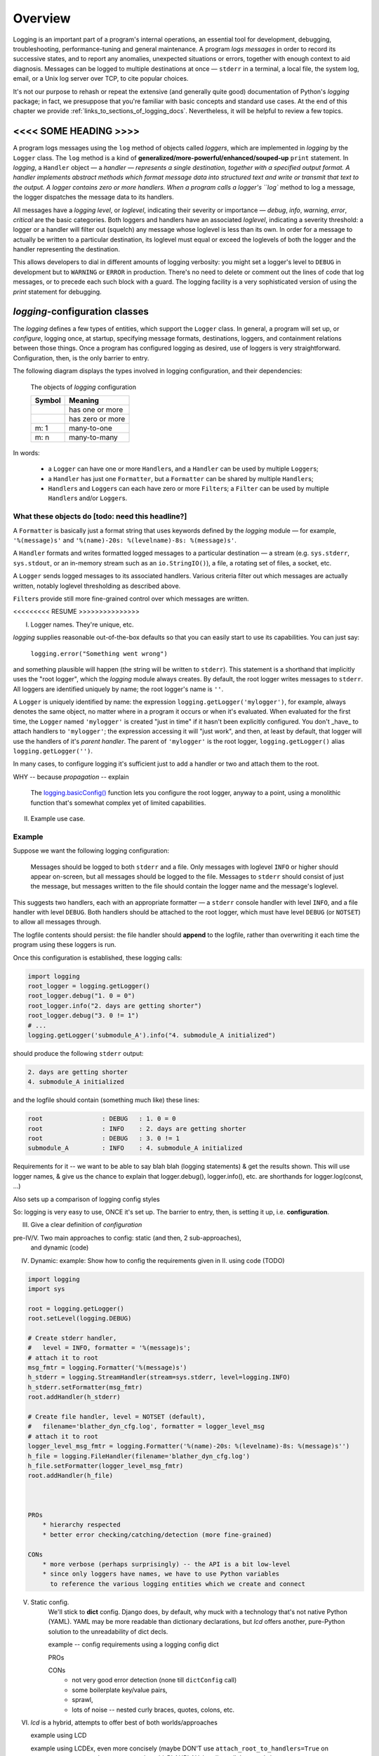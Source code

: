 .. _overview:

Overview
===============

Logging is an important part of a program's internal operations, an essential
tool for development, debugging, troubleshooting, performance-tuning and
general maintenance. A program *logs messages* in order to record
its successive states, and to report any anomalies, unexpected situations or
errors, together with enough context to aid diagnosis. Messages can be logged
to multiple destinations at once — ``stderr`` in a terminal, a local file,
the system log, email, or a Unix log server over TCP, to cite popular choices.

It's not our purpose to rehash or repeat the extensive (and generally quite
good) documentation of Python's `logging` package; in fact, we presuppose that
you're familiar with basic concepts and standard use cases. At the end of this
chapter we provide :ref:`links_to_sections_of_logging_docs`. Nevertheless, it
will be helpful to review a few topics.

<<<< SOME HEADING >>>>
-------------------------------------

.. todo:: Smooth out the next paragraph

A program logs messages using the ``log`` method of objects called *loggers*,
which are implemented in `logging` by the ``Logger`` class.
The ``log`` method is a kind of **generalized/more-powerful/enhanced/souped-up**
``print`` statement.
In `logging`, a ``Handler`` object — a `handler — represents a single
destination, together with a specified output format.
A handler implements abstract methods which format message data into structured
text and write or transmit that text to the output.
A logger contains zero or more handlers.
When a program calls a logger's ``log`` method to log a message, the logger
dispatches the message data to its handlers.

All messages have a `logging level`, or `loglevel`, indicating their severity
or importance — `debug`, `info`, `warning`, `error`, `critical` are the basic
categories. Both loggers and handlers have an associated *loglevel*, indicating
a severity threshold: a logger or a handler will filter out (squelch) any
message whose loglevel is less than its own. In order for a message to actually
be written to a particular destination, its loglevel must equal or exceed the
loglevels of both the logger and the handler representing the destination.

This allows developers to dial in different amounts of logging verbosity:
you might set a logger's level to ``DEBUG`` in development but to
``WARNING`` or ``ERROR`` in production. There's no need to delete or comment out
the lines of code that log messages, or to precede each such block with a guard.
The logging facility is a very sophisticated version of using the `print`
statement for debugging.


`logging`-configuration classes
----------------------------------

The `logging` defines a few types of entities, which support the ``Logger``
class. In general, a program will set up, or *configure*, logging once, at
startup, specifying message formats, destinations, loggers, and containment
relations between those things. Once a program has configured logging as
desired, use of loggers is very straightforward. Configuration, then, is the
only barrier to entry.

The following diagram displays the types involved in logging configuration,
and their dependencies:

.. figure:: logging_classes.png

    The objects of `logging` configuration

    +-----------------------+-----------------------+
    | Symbol                | Meaning               |
    +=======================+=======================+
    | .. image:: arrow.png  | has one or more       |
    +-----------------------+-----------------------+
    | .. image:: arrowO.png | has zero or more      |
    +-----------------------+-----------------------+
    | m: 1                  | many-to-one           |
    +-----------------------+-----------------------+
    | m: n                  | many-to-many          |
    +-----------------------+-----------------------+


In words:

    * a ``Logger`` can have one or more ``Handler``\s, and a ``Handler``
      can be used by multiple ``Logger``\s;
    * a ``Handler`` has just one ``Formatter``, but a ``Formatter``
      can be shared by multiple ``Handler``\s;
    * ``Handler``\s and ``Logger``\s can each have zero or more ``Filter``\s;
      a ``Filter`` can be used by multiple ``Handler``\s and/or ``Logger``\s.


What these objects do [todo: need this headline?]
++++++++++++++++++++++++++++++++++++++++++++++++++++++++++++++++++

A ``Formatter`` is basically just a format string that uses keywords
defined by the `logging` module — for example, ``'%(message)s'`` and
``'%(name)-20s: %(levelname)-8s: %(message)s'``.

A ``Handler`` formats and writes formatted logged messages to a particular
destination — a stream (e.g. ``sys.stderr``, ``sys.stdout``, or an in-memory
stream such as an ``io.StringIO()``), a file, a rotating set of files, a socket,
etc.

A ``Logger`` sends logged messages to its associated handlers. Various
criteria filter out which messages are actually written, notably loglevel
thresholding as described above.

``Filter``\s provide still more fine-grained control over which messages are
written.



<<<<<<<<< RESUME >>>>>>>>>>>>>>>



I. Logger names. They're unique, etc.

`logging` supplies reasonable out-of-the-box defaults so that you can easily
start to use its capabilities. You can just say:

    ``logging.error("Something went wrong")``

and something plausible will happen (the string will be written to
``stderr``). This statement is a shorthand that implicitly uses the "root
logger", which the `logging` module always creates. By default, the root
logger writes messages to ``stderr``. All loggers are identified uniquely
by name; the root logger's name is  ``''``.

A ``Logger`` is uniquely identified by name: the expression
``logging.getLogger('mylogger')``, for example, always denotes the same object,
no matter where in a program it occurs or when it's evaluated. When evaluated
for the first time, the ``Logger`` named ``'mylogger'`` is created
"just in time" if it hasn't been explicitly configured. You don't _have_ to
attach handlers to ``'mylogger'``; the expression accessing it will "just work",
and then, at least by default, that logger will use the handlers of it's
*parent handler*. The parent of ``'mylogger'`` is the
root logger, ``logging.getLogger()`` alias ``logging.getLogger('')``.


In many cases, to configure logging it's sufficient just to add a handler or
two and attach them to the root.

WHY -- because `propagation` -- explain

    The `logging.basicConfig() <https://docs.python.org/3/library/logging.html#logging.basicConfig>`_
    function lets you configure the root logger, anyway to a point, using
    a monolithic function that's somewhat complex yet of limited capabilities.


II. Example use case.


Example
++++++++

Suppose we want the following logging configuration:

    Messages should be logged to both ``stderr`` and a file. Only messages with
    loglevel ``INFO`` or higher should appear on-screen, but all messages should
    be logged to the file. Messages to ``stderr`` should consist of just the
    message, but messages written to the file should contain the logger name and
    the message's loglevel.

This suggests two handlers, each with an appropriate formatter — a ``stderr``
console handler with level ``INFO``, and a file handler with level ``DEBUG``.
Both handlers should be attached to the root logger, which must have level
``DEBUG`` (or ``NOTSET``) to allow all messages through.

The logfile contents should persist: the file handler should **append** to the
logfile, rather than overwriting it each time the program using these loggers
is run.

.. todo::
    TODO TODO TODO

    CHANGE MODE default of add_file_handler (in both classes)
    from 'w' to 'a'

    THIS WILL BREAK THINGS -- tests? examples?
    So, fix those.

    This could be subtle -- CHECK IN FIRST, make a branch.

    BUT 'a' is the correct default, surely.




Once this configuration is established, these logging calls:

.. code::

    import logging
    root_logger = logging.getLogger()
    root_logger.debug("1. 0 = 0")
    root_logger.info("2. days are getting shorter")
    root_logger.debug("3. 0 != 1")
    # ...
    logging.getLogger('submodule_A').info("4. submodule_A initialized")

should produce the following ``stderr`` output:

.. code::

    2. days are getting shorter
    4. submodule_A initialized

and the logfile should contain (something much like) these lines:

.. code::

    root                : DEBUG   : 1. 0 = 0
    root                : INFO    : 2. days are getting shorter
    root                : DEBUG   : 3. 0 != 1
    submodule_A         : INFO    : 4. submodule_A initialized



Requirements for it -- we want to be able to say
blah blah (logging statements)
& get the results shown.
This will use logger names, & give us the chance to explain that logger.debug(),
logger.info(), etc. are shorthands for logger.log(const, ...)

Also sets up a comparison of logging config styles

So: logging is very easy to use, ONCE it's set up.
The barrier to entry, then, is setting it up, i.e. **configuration**.



III. Give a clear definition of *configuration*


pre-IV/V. Two main approaches to config: static (and then, 2 sub-approaches),
          and dynamic (code)

IV. Dynamic:
    example: Show how to config the requirements given in II. using code (TODO)

.. code::

    import logging
    import sys

    root = logging.getLogger()
    root.setLevel(logging.DEBUG)

    # Create stderr handler,
    #   level = INFO, formatter = '%(message)s';
    # attach it to root
    msg_fmtr = logging.Formatter('%(message)s')
    h_stderr = logging.StreamHandler(stream=sys.stderr, level=logging.INFO)
    h_stderr.setFormatter(msg_fmtr)
    root.addHandler(h_stderr)

    # Create file handler, level = NOTSET (default),
    #   filename='blather_dyn_cfg.log', formatter = logger_level_msg
    # attach it to root
    logger_level_msg_fmtr = logging.Formatter('%(name)-20s: %(levelname)-8s: %(message)s'')
    h_file = logging.FileHandler(filename='blather_dyn_cfg.log')
    h_file.setFormatter(logger_level_msg_fmtr)
    root.addHandler(h_file)



    PROs
        * hierarchy respected
        * better error checking/catching/detection (more fine-grained)

    CONs
        * more verbose (perhaps surprisingly) -- the API is a bit low-level
        * since only loggers have names, we have to use Python variables
          to reference the various logging entities which we create and connect

V. Static config.
    We'll stick to **dict** config. Django does, by default, why muck with
    a technology that's not native Python (YAML).
    YAML may be more readable than dictionary declarations, but `lcd` offers
    another, pure-Python solution to the unreadability of dict decls.

    example -- config requirements using a logging config dict

    PROs

    CONs
        * not very good error detection (none till ``dictConfig`` call)
        * some boilerplate key/value pairs,
        * sprawl,
        * lots of noise -- nested curly braces, quotes, colons, etc.

VI. `lcd` is a hybrid, attempts to offer best of both worlds/approaches

    example using LCD

    example using LCDEx, even more concisely (maybe DON'T use
    ``attach_root_to_handlers=True`` on constructor,
    use ``attach_to_root`` on the add_BLAHBLAH_handler call that needs it


------------------------------------------------------------------------------



Logging configuration
----------------------

Different ways to configure logging
+++++++++++++++++++++++++++++++++++++++

`logging` provides two ways to configure logging: statically, with text or
a dictionary; or dynamically, with code that uses the `logging` API.

Configuring logging with code is arguably less flexible than doing so statically.

(statically, every logging entity is identified by name)

Benefits of dynamic configuration:

    * You can take advantage of the reasonable defaults provided by the methods
      of the `logging` API. When configuring logging statically, various fussy
      defaults must be specified explicitly.

    * You can configure the entities of logging (formatters, optional filters,
      handlers, loggers) one by one, in order, starting with those that don't
      depend on other entities, and proceeding to those that use entities
      already defined. All entities are identified by *name*.

    * It's easier to debug: each step taken is rather small, and you can fail
      faster than when configuring from an entire dictionary.

Deficiencies of dynamic configuration
    * Except for loggers, none of the entities you create have *names*,
      so you must use program variables (addresses of live objects) to
      refer to them — say, when attaching handlers to a logger.

    * Somehow it winds up more even verbose than static dictionaries —
      the methods are low-level, and many boilerplate passages recur
      in dynamic configuration code.

`logging` shortcomings
    * API is at once complex and limited
    * with static config, no warnings or error checking until dictConfig (or fileConfig) called
    * awkward to extend
    * entire library written in thoroughgoing camelCase (inconsistent, at that)


`lcd` what it does why it's so cool -- redundant with stuff from next chapter
------------------------------------------------------------------------------

`lcd` occupies a middle ground: it provides a clean, consistent and concise
API for incrementally constructing dicts  configure logging
statically. The ``add_*`` methods let you specify new logging entities
entities (formatters, possibly filters, handlers, loggers), which all have names.
and ``attach_*``
update the dict with specifications of logging

`lcd` (for
**l**\ogging **c**\onfig **d**\ict) provides a streamlined API for setting up
logging, making it easy to use "advanced" features such as rotating log files.
`lcd` also supplies missing functionality: the package provides
multiprocessing-safe logging to the console, to files and rotating files, and
to `syslog`.


(( Worth mentioning that Django uses static configuration -- indicates importance of static logging. ))

`lcd` (for
**l**\ogging **c**\onfig **d**\ict) provides a streamlined API for setting up
logging statically. `lcd` makes it easy to use "advanced" features such as
rotating log files.

error-checking and warnings ! :)

inconsistent camelCase <-- fixups


----- Using LCD, you build a logging config dict using a flat succession of
method calls that all take keyword arguments. instead of a static declaration
of a triply nested dict and its excess of glyphs (curly braces, quotes,
colons). Each call to one of the ``add_*`` methods adds an item
to one of the subdictionaries ``'formatters'``, ``'filters'``, ``'handlers'``
or ``'loggers'``. You can specify all of the item's dependencies in this call,
using names of previously added items, and/or you can add dependencies
subsequently with the ``attach_*`` methods. For example, in the following code:

.. code::

    >>> from lcd import LCD
    >>> d = LCD()
    >>> d.add_formatter('simple', '{message}', style='{')

the ``add_formatter`` call adds an item to the ``'formatters'``
subdictionary of ``d``. If ``d`` were declared statically as a dict,
it would look like this::

    d = {
        ...
        'filters':     {},

        'formatters' : { 'simple': { 'class': 'logging.Formatter',
                                     'format': '{message}',
                                     'style': '{' },
                       },
        'handlers':    {},
        'loggers':     {},
        ...
    }

An LCD makes its top-level subdictionaries available as properties with the
same names as the keys: d.formatters == d['formatters'], d.handlers == d['handlers'],
and similarly for d.filters, d.loggers, d.root. After the above ``add_formatter``
call, ::

    >>> d.formatters                # ignoring whitespace,
    {'simple': {format: '{message}',
                'style': '{'}
    }



Logging a message
-------------------

The `logging` module lets us log messages to various destinations, affording us
a lot of control over what actually gets written where, and when. We use
``Logger`` objects to log messages; ultimately, all the other types defined by
`logging` exist only to support this class.

A ``Logger`` is uniquely identified by name: the expression
``logging.getLogger('mylogger')``, for example, always denotes the same object,
no matter where in a program it occurs or when it's evaluated. When evaluated
for the first time, the ``Logger`` named ``'mylogger'`` is created
"just in time" if it hasn't been explicitly configured. You don't _have_ to
configure ``'mylogger'``; the expression accessing it will "just work", and
then, at least by default, that logger will use the handlers of it's
*parent handler*. The parent of ``'mylogger'`` is the
root logger, ``logging.getLogger()``

.. todo:: Discuss, here or previously, the parent-child relationship
    among/between loggers, induced by dotted logger names a la package names.
    (which makes package names well-suited for use as logger names).

    Might be worth mentioning in discussing complexities of `logging` — non-OOP
    inheritance (delegation to parent if no handlers), propagation

In many cases, to configure logging it's sufficient just to add a handler or
two and attach them to the root.

.. topic:: `logging` shorthands and defaults

    `logging` supplies reasonable out-of-the-box defaults so that you can easily
    start to use its capabilities. You can just say:

        ``logging.error("Something went wrong")``

    and something plausible will happen (the string will be written to
    ``stderr``). This statement is a shorthand that implicitly uses the "root
    logger", which the `logging` module always creates. By default, the root
    logger writes messages to ``stderr``. All loggers are identified uniquely
    by name; the root logger's name is  ``''``.

    .. todo:: The parent-child relationship among/between loggers, induced by their names;
        There's a kind of "inheritance", though in the style of event handlers not OOP.
        Complexity: by default, a logger delegates to its parent, but it also has a separate
        'propagate' setting governing blah-blah

    The `logging.basicConfig() <https://docs.python.org/3/library/logging.html#logging.basicConfig>`_
    function lets you configure the root logger, anyway to a point, using
    a monolithic function that's somewhat complex yet of limited capabilities.

    .. todo::
        The above subsection is a ".. topic::".
        Does it work? does this material belong here,
        is its relevance to the foregoing clear?



Order of definition
+++++++++++++++++++++++++++++++++

While configuring logging, you give a name to each of the objects that you
define. When defining a higher-level object, you identify its constituent
lower-level objects by name.

``Formatter``\s and ``Filter``\s (if any) don't depend on any other logging
objects, so they should be defined first. Next, define ``Handler``\s, and
finally, ``Logger``\s that use already-defined ``Handler``\s (and, perhaps,
``Filter``\s). `lcd` supplies dedicated methods for configuring the root logger
(setting its level, attaching handlers and filters to it), but often a
general-purpose `lcd` method can also be used, by referring to the root logger
by name: ``''``.

.. note::
    Once logging is configured, only the names of ``Logger``\s persist.
    `logging` retains *no associations* between the names you used to specify
    ``Formatter``, ``Handler`` and ``Filter`` objects, and the objects
    constructed to your specifications; you can't access those objects by any
    name.

Typically, we won't require any ``Filter``\s, and then, setting up logging
involves just these steps:

* define ``Formatter``\s
* define ``Handler``\s that use the ``Formatter``\s
* define ``Logger``\s that use the ``Handler``\s.

In common cases, such as the :ref:`example-overview-config` of the next section,
`lcd` eliminates the first step and makes the last step trivial.


Configuring `logging` statically
-----------------------------------

The `logging.config` submodule offers two equivalent ways to specify
configuration statically:

* with a dictionary meeting various requirements (mandatory and optional keys,
  and their possible values), which is passed to ``logging.config.dictConfig()``;
* with a text file written in YAML, meeting analogous requirements,
  and passed to ``logging.config.fileConfig()``.

The `schema for configuration dictionaries <https://docs.python.org/3/library/logging.config.html#configuration-dictionary-schema>`_
documents the format of such dictionaries — and uses YAML to do so!, to cut down
on the clutter of quotation marks and curly braces. Arguably, this documentation
makes it seem quite daunting to configure logging with a ``dict``. Following its
precepts, you must create a medium-sized ``dict`` containing several nested
``dict``\s, in which many values refer back to keys in other sub\``dict``\s —
a thicket of curly braces, quotes and colons, which you finally pass to
``dictConfig()``.

`lcd` defines two classes, a ``dict`` subclass ``LCD``, and `its` subclass
``LCDEx``, which represent logging configuration dictionaries — *logging config
dicts*, for short. ``LCD`` provides the basic model of building a logging config
dict; ``LCDEx`` supplies additional conveniences including predefined formatters
and easy access to [*???????*] "advanced" features such as multiprocessing-safe
rotating file handlers.

You use the methods of these classes to add specifications of named
``Formatter``\s, ``Handler``\s, ``Logger``\s, and optional ``Filter``\s, and
containment relations between them. Once you've done so, calling the
``config()`` method of a ``LCD`` configures logging by passing itself, as a
``dict``, to ``logging.config.dictConfig()``. This call creates all the objects
and linkages specified by the underlying dictionary.


.. _example-overview-config:

Example
++++++++

Suppose we want the following logging configuration:

    Messages should be logged to both ``stderr`` and a file. Only messages with
    loglevel ``INFO`` or higher should appear on-screen, but all messages should
    be logged to the file. Messages to ``stderr`` should consist of just the
    message, but messages written to the file should contain the logger name and
    the message's loglevel.

This suggests two handlers, each with an appropriate formatter — a ``stderr``
console handler with level ``INFO``, and a file handler with level ``DEBUG``.
Both handlers should be attached to the root logger, which must have level
``DEBUG`` (or ``NOTSET``) to allow all messages through.

Once this configuration is established, these logging calls:

.. code::

    import logging
    root_logger = logging.getLogger()
    root_logger.debug("1. 0 = 0")
    root_logger.info("2. days are getting shorter")
    root_logger.debug("3. 0 != 1")
    # ...
    logging.getLogger('submodule_A').info("4. submodule_A initialized")

should produce the following ``stderr`` output:

.. code::

    2. days are getting shorter
    4. submodule_A initialized

and the logfile should contain (something much like) these lines:

.. code::

    root                : DEBUG   : 1. 0 = 0
    root                : INFO    : 2. days are getting shorter
    root                : DEBUG   : 3. 0 != 1
    submodule_A         : INFO    : 4. submodule_A initialized


Let's see what it's like to set this up — with `lcd`, and without it.

Configuration with `lcd`
~~~~~~~~~~~~~~~~~~~~~~~~~~~~

`lcd` simplifies the creation of "logging config dicts" by breaking the process
down into easy, natural steps. As much as is possible, with `lcd` you only have
to specify the objects you care about and what's special about them; everything
else receives reasonable, expected defaults. Using the "batteries included"
``lcd.LCDEx`` class lets us concisely specify the desired setup:

.. code::

    from lcd import LCDEx

    lcd_ex = LCDEx(root_level='DEBUG',
                   attach_handlers_to_root=True)
    lcd_ex.add_stderr_handler(
                    'console',
                    formatter='msg',
                    level='INFO'
    ).add_file_handler('file_handler',
                       formatter='logger_level_msg',
                       filename='blather.log',
    )
    lcd_ex.config()

Here, we use a couple of the builtin ``Formatter``\s supplied by
``LCDEx``. Because we pass the flag
``attach_handlers_to_root=True`` when creating the instance ``lcd_ex``,
every handler we add to ``lcd_ex`` is automatically attached to the root logger.
Later, we'll
:ref:`revisit this example <overview-example-using-only-LCD>`,
to see how to achieve the same result using only ``LCD``.

Remarks
^^^^^^^^^^

To allow chaining, as in the above example, the methods of ``LCD``
and ``LCDEx`` generally return ``self``.

You can use the ``dump()`` method of a ``LCD`` to prettyprint its
underlying ``dict``. In fact, that's how we determined the value of
``config_dict`` for the following subsection.


Configuration without `lcd`
~~~~~~~~~~~~~~~~~~~~~~~~~~~~

Without `lcd`, you could configure logging to satisfy the stated requirements
using code like this:

.. code::

    import logging

    config_dict = \
        {'disable_existing_loggers': False,
         'filters': {},
         'formatters': {'logger_level_msg': {'class': 'logging.Formatter',
                                             'format': '%(name)-20s: %(levelname)-8s: '
                                                       '%(message)s'},
                        'msg': {'class': 'logging.Formatter',
                                    'format': '%(message)s'}},
         'handlers': {'console': {'class': 'logging.StreamHandler',
                                  'formatter': 'msg',
                                  'level': 'INFO'},
                      'file_handler': {'class': 'logging.FileHandler',
                                       'delay': False,
                                       'filename': 'blather.log',
                                       'formatter': 'logger_level_msg',
                                       'level': 'DEBUG',
                                       'mode': 'w'}},
         'incremental': False,
         'loggers': {},
         'root': {'handlers': ['console', 'file_handler'], 'level': 'DEBUG'},
         'version': 1}

    logging.config.dictConfig(config_dict)


.. _links_to_sections_of_logging_docs:

`logging` documentation
----------------------------------------------------

The documentation for `logging in Django <https://docs.djangoproject.com/en/1.9/topics/logging/>`_
provides another, excellent overview of logging and configuration, with examples.
The first few sections aren't at all Django-specific.

See the `logging docs <https://docs.python.org/3/library/logging.html?highlight=logging>`_
for the official explanation of how logging works.

For the definitive account of static configuration, see the documentation of
`logging.config <https://docs.python.org/3/library/logging.config.html?highlight=logging>`_,
in particular the documentation for
`the format of a logging configuration dictionary <https://docs.python.org/3/library/logging.config.html#logging-config-dictschema>`_.

The logging `HOWTO <https://docs.python.org/3/howto/logging.html>`_
contains tutorials that show typical setups and uses of logging, configured in
code at runtime.
The `logging Cookbook <https://docs.python.org/3/howto/logging-cookbook.html#logging-cookbook>`_
contains a wealth of techniques, several of which exceed the scope of `lcd` because
they involve `logging` capabilities that can't be configured statically (e.g.
the use of
`LoggerAdapters <https://docs.python.org/3/library/logging.html#loggeradapter-objects>`_,
or
`QueueListeners <https://docs.python.org/3/library/logging.handlers.html?#queuelistener>`_
). A few of the examples contained in the `lcd` distribution are examples from
the Cookbook and HOWTO, reworked to use `lcd`.

The `logging` package supports multithreaded operation, but does **not** directly support
`logging to a single file from multiple processes <https://docs.python.org/3/howto/logging-cookbook.html#logging-to-a-single-file-from-multiple-processes>`_.
Happily, `lcd` does, in a couple of ways.


